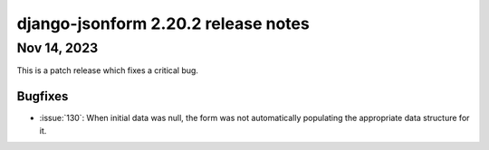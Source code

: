django-jsonform 2.20.2 release notes
====================================


Nov 14, 2023
------------

This is a patch release which fixes a critical bug.


Bugfixes
^^^^^^^^

- :issue:`130`: When initial data was null, the form was not automatically populating 
  the appropriate data structure for it.
